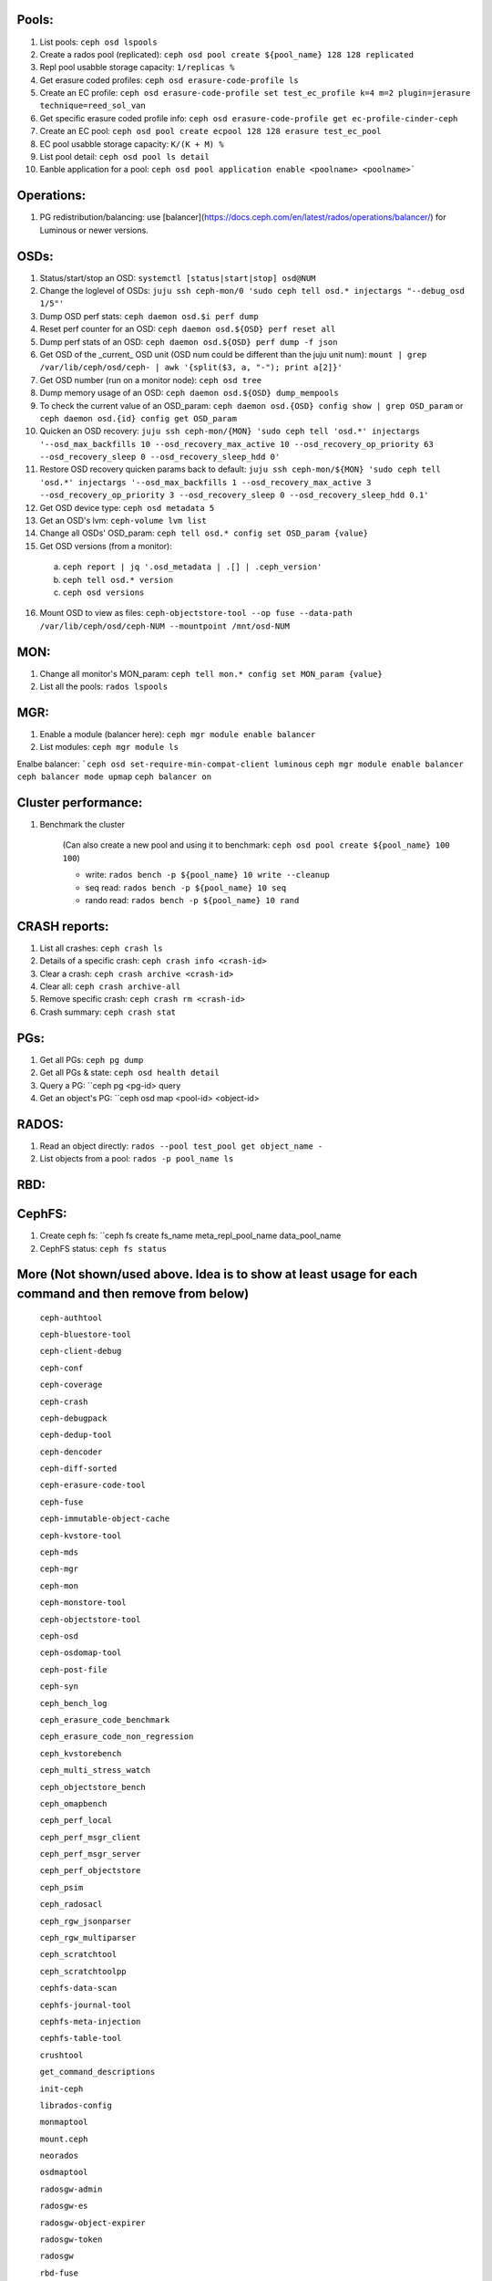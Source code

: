 Pools:
------
1. List pools: ``ceph osd lspools``

2. Create a rados pool (replicated): ``ceph osd pool create ${pool_name} 128 128 replicated``

3. Repl pool usabble storage capacity: ``1/replicas %``

4. Get erasure coded profiles: ``ceph osd erasure-code-profile ls``

5. Create an EC profile: ``ceph osd erasure-code-profile set test_ec_profile k=4 m=2 plugin=jerasure technique=reed_sol_van``

6. Get specific erasure coded profile info: ``ceph osd erasure-code-profile get ec-profile-cinder-ceph``

7. Create an EC pool: ``ceph osd pool create ecpool 128 128 erasure test_ec_pool``

8. EC pool usabble storage capacity: ``K/(K + M) %`` 

9. List pool detail: ``ceph osd pool ls detail``

10. Eanble application for a pool: ``ceph osd pool application enable <poolname> <poolname>```


Operations:
-----------
1. PG redistribution/balancing: use [balancer](https://docs.ceph.com/en/latest/rados/operations/balancer/) for Luminous or newer versions.

OSDs:
-----

1. Status/start/stop an OSD: ``systemctl [status|start|stop] osd@NUM``

2. Change the loglevel of OSDs: ``juju ssh ceph-mon/0 'sudo ceph tell osd.* injectargs "--debug_osd 1/5"'``

3. Dump OSD perf stats: ``ceph daemon osd.$i perf dump``

4. Reset perf counter for an OSD: ``ceph daemon osd.${OSD} perf reset all``

5. Dump perf stats of an OSD: ``ceph daemon osd.${OSD} perf dump -f json``

6. Get OSD of the _current_ OSD unit (OSD num could be different than the juju unit num): ``mount | grep /var/lib/ceph/osd/ceph- | awk '{split($3, a, "-"); print a[2]}'``

7. Get OSD number (run on a monitor node): ``ceph osd tree``

8. Dump memory usage of an OSD: ``ceph daemon osd.${OSD} dump_mempools``

9. To check the current value of an OSD_param: ``ceph daemon osd.{OSD} config show | grep OSD_param`` or ``ceph daemon osd.{id} config get OSD_param``

10. Quicken an OSD recovery: ``juju ssh ceph-mon/{MON} 'sudo ceph tell 'osd.*' injectargs '--osd_max_backfills 10 --osd_recovery_max_active 10 --osd_recovery_op_priority 63 --osd_recovery_sleep 0 --osd_recovery_sleep_hdd 0'``

11. Restore OSD recovery quicken params back to default: ``juju ssh ceph-mon/${MON} 'sudo ceph tell 'osd.*' injectargs '--osd_max_backfills 1 --osd_recovery_max_active 3 --osd_recovery_op_priority 3 --osd_recovery_sleep 0 --osd_recovery_sleep_hdd 0.1'``

12. Get OSD device type: ``ceph osd metadata 5``

13. Get an OSD's lvm: ``ceph-volume lvm list``

14. Change all OSDs' OSD_param: ``ceph tell osd.* config set OSD_param {value}``

15. Get OSD versions (from a monitor):
 a. ``ceph report | jq '.osd_metadata | .[] | .ceph_version'``  
 b. ``ceph tell osd.* version``  
 c. ``ceph osd versions``

16. Mount OSD to view as files: ``ceph-objectstore-tool --op fuse --data-path /var/lib/ceph/osd/ceph-NUM --mountpoint /mnt/osd-NUM``


MON:
----

1. Change all monitor's MON_param: ``ceph tell mon.* config set MON_param {value}``

2. List all the pools: ``rados lspools``


MGR:
----
1. Enable a module (balancer here): ``ceph mgr module enable balancer``

2. List modules: ``ceph mgr module ls``

Enalbe balancer:
```ceph osd set-require-min-compat-client luminous``
``ceph mgr module enable balancer``
``ceph balancer mode upmap``
``ceph balancer on``


Cluster performance:
--------------------
1. Benchmark the cluster

    (Can also create a new pool and using it to benchmark: ``ceph osd pool create ${pool_name} 100 100``)

    - write: ``rados bench -p ${pool_name} 10 write --cleanup``
    - seq read:  ``rados bench -p ${pool_name} 10 seq``
    - rando  read:  ``rados bench -p ${pool_name} 10 rand``

CRASH reports:
--------------
1. List all crashes: ``ceph crash ls``

2. Details of a specific crash: ``ceph crash info <crash-id>``

3. Clear a crash: ``ceph crash archive <crash-id>``

4. Clear all: ``ceph crash archive-all``

5. Remove specific crash: ``ceph crash rm <crash-id>``

6. Crash summary: ``ceph crash stat``

PGs:
----

1. Get all PGs: ``ceph pg dump``

2. Get all PGs & state: ``ceph osd health detail``

3. Query a PG: ``ceph pg <pg-id> query

4. Get an object's PG: ``ceph osd map <pool-id> <object-id>

RADOS:
------

1. Read an object directly: ``rados --pool test_pool get object_name -``

2. List objects from a pool: ``rados -p pool_name ls``

RBD:
----

CephFS:
-------
1. Create ceph fs: ``ceph fs create fs_name meta_repl_pool_name data_pool_name

2. CephFS status: ``ceph fs status``



More (Not shown/used above. Idea is to show at least usage for each command and then remove from below)
-----

 ``ceph-authtool``

 ``ceph-bluestore-tool``

 ``ceph-client-debug``

 ``ceph-conf``

 ``ceph-coverage``

 ``ceph-crash``

 ``ceph-debugpack``

 ``ceph-dedup-tool``

 ``ceph-dencoder``

 ``ceph-diff-sorted``

 ``ceph-erasure-code-tool``

 ``ceph-fuse``

 ``ceph-immutable-object-cache``

 ``ceph-kvstore-tool``

 ``ceph-mds``

 ``ceph-mgr``

 ``ceph-mon``

 ``ceph-monstore-tool``

 ``ceph-objectstore-tool``

 ``ceph-osd``

 ``ceph-osdomap-tool``

 ``ceph-post-file``

 ``ceph-syn``

 ``ceph_bench_log``

 ``ceph_erasure_code_benchmark``

 ``ceph_erasure_code_non_regression``

 ``ceph_kvstorebench``

 ``ceph_multi_stress_watch``

 ``ceph_objectstore_bench``

 ``ceph_omapbench``

 ``ceph_perf_local``

 ``ceph_perf_msgr_client``

 ``ceph_perf_msgr_server``

 ``ceph_perf_objectstore``

 ``ceph_psim``

 ``ceph_radosacl``

 ``ceph_rgw_jsonparser``

 ``ceph_rgw_multiparser``

 ``ceph_scratchtool``

 ``ceph_scratchtoolpp``

 ``cephfs-data-scan``

 ``cephfs-journal-tool``

 ``cephfs-meta-injection``

 ``cephfs-table-tool``

 ``crushtool``

 ``get_command_descriptions``

 ``init-ceph``

 ``librados-config``

 ``monmaptool``

 ``mount.ceph``

 ``neorados``

 ``osdmaptool``

 ``radosgw-admin``

 ``radosgw-es``

 ``radosgw-object-expirer``

 ``radosgw-token``

 ``radosgw``

 ``rbd-fuse``

 ``rbd-mirror``

 ``rbd-nbd``

 ``rbd-replay-prep``

 ``rbd-replay``

 ``rbd``

